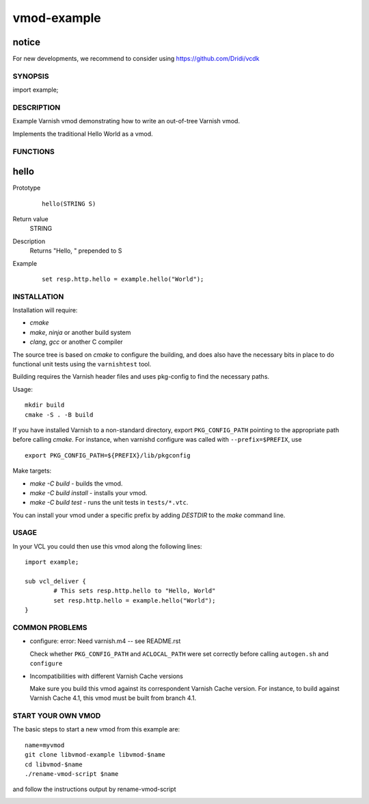 ============
vmod-example
============

notice
------

For new developments, we recommend to consider using
https://github.com/Dridi/vcdk

SYNOPSIS
========

import example;

DESCRIPTION
===========

Example Varnish vmod demonstrating how to write an out-of-tree Varnish vmod.

Implements the traditional Hello World as a vmod.

FUNCTIONS
=========

hello
-----

Prototype
        ::

                hello(STRING S)
Return value
	STRING
Description
	Returns "Hello, " prepended to S
Example
        ::

                set resp.http.hello = example.hello("World");

INSTALLATION
============

Installation will require:

- `cmake`
- `make`, `ninja` or another build system
- `clang`, `gcc` or another C compiler

The source tree is based on `cmake` to configure the building, and
does also have the necessary bits in place to do functional unit tests
using the ``varnishtest`` tool.

Building requires the Varnish header files and uses pkg-config to find
the necessary paths.

Usage::

 mkdir build
 cmake -S . -B build 

If you have installed Varnish to a non-standard directory, export
``PKG_CONFIG_PATH`` pointing to the appropriate path before calling `cmake`.
For instance, when varnishd configure was called with ``--prefix=$PREFIX``, use

::

 export PKG_CONFIG_PATH=${PREFIX}/lib/pkgconfig

Make targets:

* `make -C build` - builds the vmod.
* `make -C build install` - installs your vmod.
* `make -C build test` - runs the unit tests in ``tests/*.vtc``.

You can install your vmod under a specific prefix by adding `DESTDIR` to
the `make` command line.

USAGE
=====

In your VCL you could then use this vmod along the following lines::

        import example;

        sub vcl_deliver {
                # This sets resp.http.hello to "Hello, World"
                set resp.http.hello = example.hello("World");
        }

COMMON PROBLEMS
===============

* configure: error: Need varnish.m4 -- see README.rst

  Check whether ``PKG_CONFIG_PATH`` and ``ACLOCAL_PATH`` were set correctly
  before calling ``autogen.sh`` and ``configure``

* Incompatibilities with different Varnish Cache versions

  Make sure you build this vmod against its correspondent Varnish Cache version.
  For instance, to build against Varnish Cache 4.1, this vmod must be built from
  branch 4.1.

START YOUR OWN VMOD
===================

The basic steps to start a new vmod from this example are::

  name=myvmod
  git clone libvmod-example libvmod-$name
  cd libvmod-$name
  ./rename-vmod-script $name

and follow the instructions output by rename-vmod-script

.. image:: https://circleci.com/gh/varnishcache/libvmod-example/tree/master.svg?style=svg
    :target: https://app.circleci.com/pipelines/github/varnishcache/libvmod-example?branch=master
